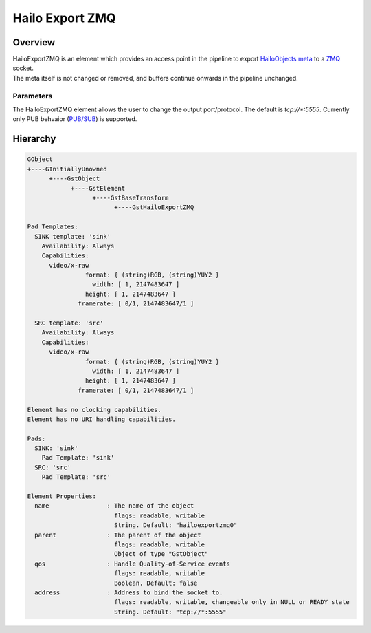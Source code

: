 Hailo Export ZMQ
==================

Overview
--------

| HailoExportZMQ is an element which provides an access point in the pipeline to export `HailoObjects meta <../write_your_own_application/hailo-objects-api.rst>`_ to a `ZMQ  <https://zeromq.org/>`_ socket.
| The meta itself is not changed or removed, and buffers continue onwards in the pipeline unchanged.

Parameters
^^^^^^^^^^

The HailoExportZMQ element allows the user to change the output port/protocol. The default is `tcp://*:5555`. 
Currently only PUB behvaior (`PUB/SUB <https://zeromq.org/socket-api/#publish-subscribe-pattern>`_) is supported.

Hierarchy
---------

.. code-block::

    GObject
    +----GInitiallyUnowned
          +----GstObject
                +----GstElement
                      +----GstBaseTransform
                            +----GstHailoExportZMQ

    Pad Templates:
      SINK template: 'sink'
        Availability: Always
        Capabilities:
          video/x-raw
                    format: { (string)RGB, (string)YUY2 }
                      width: [ 1, 2147483647 ]
                    height: [ 1, 2147483647 ]
                  framerate: [ 0/1, 2147483647/1 ]
      
      SRC template: 'src'
        Availability: Always
        Capabilities:
          video/x-raw
                    format: { (string)RGB, (string)YUY2 }
                      width: [ 1, 2147483647 ]
                    height: [ 1, 2147483647 ]
                  framerate: [ 0/1, 2147483647/1 ]

    Element has no clocking capabilities.
    Element has no URI handling capabilities.

    Pads:
      SINK: 'sink'
        Pad Template: 'sink'
      SRC: 'src'
        Pad Template: 'src'

    Element Properties:
      name                : The name of the object
                            flags: readable, writable
                            String. Default: "hailoexportzmq0"
      parent              : The parent of the object
                            flags: readable, writable
                            Object of type "GstObject"
      qos                 : Handle Quality-of-Service events
                            flags: readable, writable
                            Boolean. Default: false
      address             : Address to bind the socket to.
                            flags: readable, writable, changeable only in NULL or READY state
                            String. Default: "tcp://*:5555"